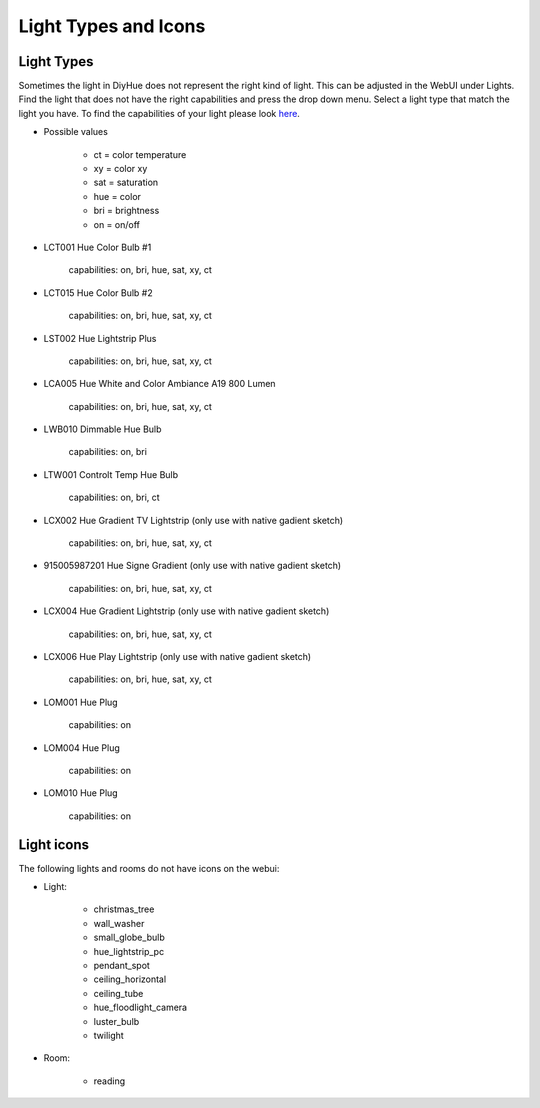 Light Types and Icons
=====================

Light Types
-----------

Sometimes the light in DiyHue does not represent the right kind of light.
This can be adjusted in the WebUI under Lights.
Find the light that does not have the right capabilities and press the drop down menu.
Select a light type that match the light you have.
To find the capabilities of your light please look `here <https://zigbee.blakadder.com>`_.

* Possible values

    * ct = color temperature
    * xy = color xy
    * sat = saturation
    * hue = color
    * bri = brightness
    * on = on/off

* LCT001 Hue Color Bulb #1

    capabilities: on, bri, hue, sat, xy, ct

* LCT015 Hue Color Bulb #2

    capabilities: on, bri, hue, sat, xy, ct

* LST002 Hue Lightstrip Plus

    capabilities: on, bri, hue, sat, xy, ct

* LCA005 Hue White and Color Ambiance A19 800 Lumen

    capabilities: on, bri, hue, sat, xy, ct

* LWB010 Dimmable Hue Bulb

    capabilities: on, bri

* LTW001 Controlt Temp Hue Bulb

    capabilities: on, bri, ct

* LCX002 Hue Gradient TV Lightstrip (only use with native gadient sketch)

    capabilities: on, bri, hue, sat, xy, ct

* 915005987201 Hue Signe Gradient (only use with native gadient sketch)

    capabilities: on, bri, hue, sat, xy, ct

* LCX004 Hue Gradient Lightstrip (only use with native gadient sketch)

    capabilities: on, bri, hue, sat, xy, ct

* LCX006 Hue Play Lightstrip (only use with native gadient sketch)

    capabilities: on, bri, hue, sat, xy, ct

* LOM001 Hue Plug

    capabilities: on

* LOM004 Hue Plug

    capabilities: on

* LOM010 Hue Plug

    capabilities: on



Light icons
-----------

The following lights and rooms do not have icons on the webui:

* Light:

    * christmas_tree
    * wall_washer
    * small_globe_bulb
    * hue_lightstrip_pc
    * pendant_spot
    * ceiling_horizontal
    * ceiling_tube
    * hue_floodlight_camera
    * luster_bulb
    * twilight

* Room:

    * reading
